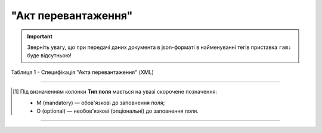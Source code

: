 ##########################################################################################################################
**"Акт перевантаження"**
##########################################################################################################################

.. https://docs.google.com/spreadsheets/d/1eiLgIFbZBOK9hXDf2pirKB88izrdOqj1vSdV3R8tvbM/edit?pli=1#gid=54298378

.. important::
   Зверніть увагу, що при передачі даних документа в json-форматі в найменуванні тегів приставка ``ram:`` буде відсутньою!

Таблиця 1 - Специфікація "Акта перевантаження" (XML)

.. csv-table:: 
  :file: for_csv/reload_act_v3.csv
  :widths:  1, 5, 12, 41
  :header-rows: 1
  :stub-columns: 0

.. :download:`Приклад "Акта перевантаження"<examples/reload_act_v3.xml>`

-------------------------

.. [#] Під визначенням колонки **Тип поля** мається на увазі скорочене позначення:

   * M (mandatory) — обов'язкові до заповнення поля;
   * O (optional) — необов'язкові (опціональні) до заповнення поля.

-------------------------
